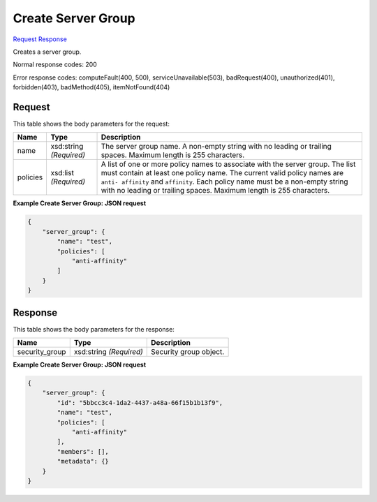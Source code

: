 
Create Server Group
===================

`Request <POST_create_server_group_v2.1_tenant_id_os-server-groups.rst#request>`__
`Response <POST_create_server_group_v2.1_tenant_id_os-server-groups.rst#response>`__

.. rest_method:: POST /v2.1/{tenant_id}/os-server-groups

Creates a server group.



Normal response codes: 200

Error response codes: computeFault(400, 500), serviceUnavailable(503), badRequest(400),
unauthorized(401), forbidden(403), badMethod(405), itemNotFound(404)

Request
^^^^^^^

.. rest_parameters:: parameters.yaml

	- tenant_id: tenant_id




This table shows the body parameters for the request:

+--------------------------+-------------------------+-------------------------+
|Name                      |Type                     |Description              |
+==========================+=========================+=========================+
|name                      |xsd:string *(Required)*  |The server group name. A |
|                          |                         |non-empty string with no |
|                          |                         |leading or trailing      |
|                          |                         |spaces. Maximum length   |
|                          |                         |is 255 characters.       |
+--------------------------+-------------------------+-------------------------+
|policies                  |xsd:list *(Required)*    |A list of one or more    |
|                          |                         |policy names to          |
|                          |                         |associate with the       |
|                          |                         |server group. The list   |
|                          |                         |must contain at least    |
|                          |                         |one policy name. The     |
|                          |                         |current valid policy     |
|                          |                         |names are ``anti-        |
|                          |                         |affinity`` and           |
|                          |                         |``affinity``. Each       |
|                          |                         |policy name must be a    |
|                          |                         |non-empty string with no |
|                          |                         |leading or trailing      |
|                          |                         |spaces. Maximum length   |
|                          |                         |is 255 characters.       |
+--------------------------+-------------------------+-------------------------+





**Example Create Server Group: JSON request**


.. code::

    {
        "server_group": {
            "name": "test",
            "policies": [
                "anti-affinity"
            ]
        }
    }
    


Response
^^^^^^^^


This table shows the body parameters for the response:

+--------------------------+-------------------------+-------------------------+
|Name                      |Type                     |Description              |
+==========================+=========================+=========================+
|security_group            |xsd:string *(Required)*  |Security group object.   |
+--------------------------+-------------------------+-------------------------+





**Example Create Server Group: JSON request**


.. code::

    {
        "server_group": {
            "id": "5bbcc3c4-1da2-4437-a48a-66f15b1b13f9",
            "name": "test",
            "policies": [
                "anti-affinity"
            ],
            "members": [],
            "metadata": {}
        }
    }
    

